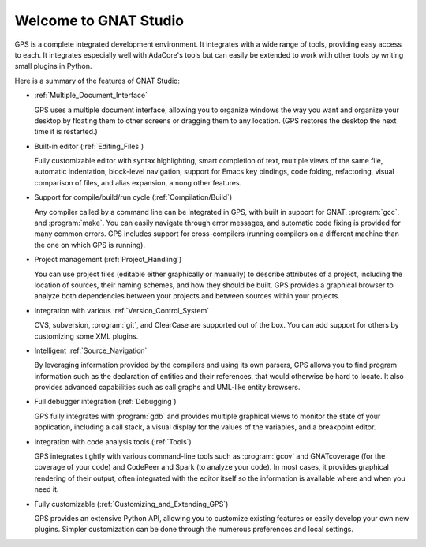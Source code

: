 **************************************
Welcome to GNAT Studio
**************************************

GPS is a complete integrated development environment.  It integrates with a
wide range of tools, providing easy access to each. It integrates
especially well with AdaCore's tools but can easily be extended to work
with other tools by writing small plugins in Python.

Here is a summary of the features of GNAT Studio:

* :ref:`Multiple_Document_Interface`

  GPS uses a multiple document interface, allowing you to organize windows
  the way you want and organize your desktop by floating them to other
  screens or dragging them to any location.  (GPS restores the desktop the
  next time it is restarted.)

* Built-in editor (:ref:`Editing_Files`)

  Fully customizable editor with syntax highlighting, smart completion of text,
  multiple views of the same file, automatic indentation, block-level
  navigation, support for Emacs key bindings, code folding, refactoring, visual
  comparison of files, and alias expansion, among other features.

* Support for compile/build/run cycle (:ref:`Compilation/Build`)

  Any compiler called by a command line can be integrated in GPS, with
  built in support for GNAT, :program:`gcc`, and :program:`make`.  You can
  easily navigate through error messages, and automatic code fixing is
  provided for many common errors.  GPS includes support for
  cross-compilers (running compilers on a different machine than the one on
  which GPS is running).

* Project management (:ref:`Project_Handling`)

  You can use project files (editable either graphically or manually) to
  describe attributes of a project, including the location of sources,
  their naming schemes, and how they should be built.  GPS provides a
  graphical browser to analyze both dependencies between your projects and
  between sources within your projects.

* Integration with various :ref:`Version_Control_System`

  CVS, subversion, :program:`git`, and ClearCase are supported out of the
  box.  You can add support for others by customizing some XML plugins.

* Intelligent :ref:`Source_Navigation`

  By leveraging information provided by the compilers and using its own
  parsers, GPS allows you to find program information such as the
  declaration of entities and their references, that would otherwise be
  hard to locate.  It also provides advanced capabilities such as call
  graphs and UML-like entity browsers.

* Full debugger integration (:ref:`Debugging`)

  GPS fully integrates with :program:`gdb` and provides multiple graphical
  views to monitor the state of your application, including a call stack, a
  visual display for the values of the variables, and a breakpoint editor.

* Integration with code analysis tools (:ref:`Tools`)

  GPS integrates tightly with various command-line tools such as
  :program:`gcov` and GNATcoverage (for the coverage of your code) and
  CodePeer and Spark (to analyze your code). In most cases, it provides
  graphical rendering of their output, often integrated with the editor
  itself so the information is available where and when you need it.

* Fully customizable (:ref:`Customizing_and_Extending_GPS`)

  GPS provides an extensive Python API, allowing you to customize existing
  features or easily develop your own new plugins.  Simpler customization
  can be done through the numerous preferences and local settings.
